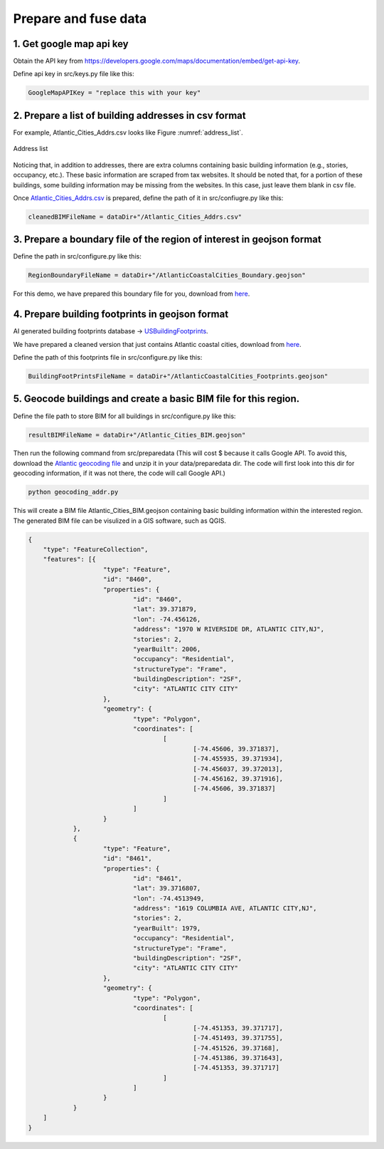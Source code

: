 .. _lbl-preparedata:

Prepare and fuse data
======================



1. Get google map api key
--------------------------------------------------

Obtain the API key from `<https://developers.google.com/maps/documentation/embed/get-api-key>`_.

Define api key in src/keys.py file like this: 

.. code-block:: python 

    GoogleMapAPIKey = "replace this with your key" 


2. Prepare a list of building addresses in csv format
-------------------------------------------------------

For example, Atlantic_Cities_Addrs.csv looks like Figure :numref:`address_list`.

.. _address_list

.. figure:: ../../../images/addressList.png
	:align: center
	:figclass: align-center

	Address list

Noticing that, in addition to addresses, there are extra columns containing basic building information (e.g., stories, occupancy, etc.).
These basic information are scraped from tax websites. 
It should be noted that, for a portion of these buildings, some building information may be missing from the websites.
In this case, just leave them blank in csv file.

Once `Atlantic_Cities_Addrs.csv <https://berkeley.box.com/shared/static/hi0nzfykbadtczioj4tymrsjjgwahhbw.csv>`_ is prepared, define the path of it in src/confiugre.py like this:

.. code-block:: python 

    cleanedBIMFileName = dataDir+"/Atlantic_Cities_Addrs.csv"




3. Prepare a boundary file of the region of interest in geojson format
--------------------------------------------------

Define the path in src/configure.py like this:

.. code-block:: python 

    RegionBoundaryFileName = dataDir+"/AtlanticCoastalCities_Boundary.geojson"


For this demo, we have prepared this boundary file for you, download from `here <https://berkeley.box.com/shared/static/gfridzvcjo6k533554q9plh0g3v9fpzi.geojson>`_.


4. Prepare building footprints in geojson format
--------------------------------------------------

AI generated building footprints database -> `USBuildingFootprints <https://github.com/microsoft/USBuildingFootprints>`_.

We have prepared a cleaned version that just contains Atlantic coastal cities, download from `here <https://berkeley.box.com/shared/static/0ueibjzbo1b0mgru4h6n8l2rmww8nx0z.geojson>`_.

Define the path of this footprints file in src/configure.py like this:

.. code-block:: python 

    BuildingFootPrintsFileName = dataDir+"/AtlanticCoastalCities_Footprints.geojson"


5. Geocode buildings and create a basic BIM file for this region.
--------------------------------------------------


Define the file path to store BIM for all buildings in src/configure.py like this:

.. code-block:: python 

    resultBIMFileName = dataDir+"/Atlantic_Cities_BIM.geojson"

Then run the following command from src/preparedata (This will cost $ because it calls Google API. 
To avoid this, download the `Atlantic geocoding file <https://berkeley.box.com/shared/static/mb8dya89hslfj1eo8rzns2v6gllq4x68.zip>`_ and unzip it in your data/preparedata dir. 
The code will first look into this dir for geocoding information, if it was not there, the code will call Google API.)

.. code-block:: none 

    python geocoding_addr.py


This will create a BIM file Atlantic_Cities_BIM.geojson containing basic building information within the interested region.
The generated BIM file can be visulized in a GIS software, such as QGIS.

.. code-block:: none 

    {
    	"type": "FeatureCollection",
    	"features": [{
    			"type": "Feature",
    			"id": "8460",
    			"properties": {
    				"id": "8460",
    				"lat": 39.371879,
    				"lon": -74.456126,
    				"address": "1970 W RIVERSIDE DR, ATLANTIC CITY,NJ",
    				"stories": 2,
    				"yearBuilt": 2006,
    				"occupancy": "Residential",
    				"structureType": "Frame",
    				"buildingDescription": "2SF",
    				"city": "ATLANTIC CITY CITY"
    			},
    			"geometry": {
    				"type": "Polygon",
    				"coordinates": [
    					[
    						[-74.45606, 39.371837],
    						[-74.455935, 39.371934],
    						[-74.456037, 39.372013],
    						[-74.456162, 39.371916],
    						[-74.45606, 39.371837]
    					]
    				]
    			}
    		},
    		{
    			"type": "Feature",
    			"id": "8461",
    			"properties": {
    				"id": "8461",
    				"lat": 39.3716807,
    				"lon": -74.4513949,
    				"address": "1619 COLUMBIA AVE, ATLANTIC CITY,NJ",
    				"stories": 2,
    				"yearBuilt": 1979,
    				"occupancy": "Residential",
    				"structureType": "Frame",
    				"buildingDescription": "2SF",
    				"city": "ATLANTIC CITY CITY"
    			},
    			"geometry": {
    				"type": "Polygon",
    				"coordinates": [
    					[
    						[-74.451353, 39.371717],
    						[-74.451493, 39.371755],
    						[-74.451526, 39.37168],
    						[-74.451386, 39.371643],
    						[-74.451353, 39.371717]
    					]
    				]
    			}
    		}
    	]
    }
 

